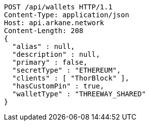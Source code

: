 [source,http,options="nowrap"]
----
POST /api/wallets HTTP/1.1
Content-Type: application/json
Host: api.arkane.network
Content-Length: 208
{
  "alias" : null,
  "description" : null,
  "primary" : false,
  "secretType" : "ETHEREUM",
  "clients" : [ "ThorBlock" ],
  "hasCustomPin" : true,
  "walletType" : "THREEWAY_SHARED"
}
----
